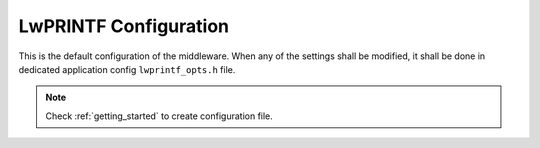 .. _api_lwprintf_opt:

LwPRINTF Configuration
======================

This is the default configuration of the middleware.
When any of the settings shall be modified, it shall be done in dedicated application config ``lwprintf_opts.h`` file.

.. note::
	Check :ref:`getting_started` to create configuration file.

.. doxygengroup:: LWPRINTF_OPT
